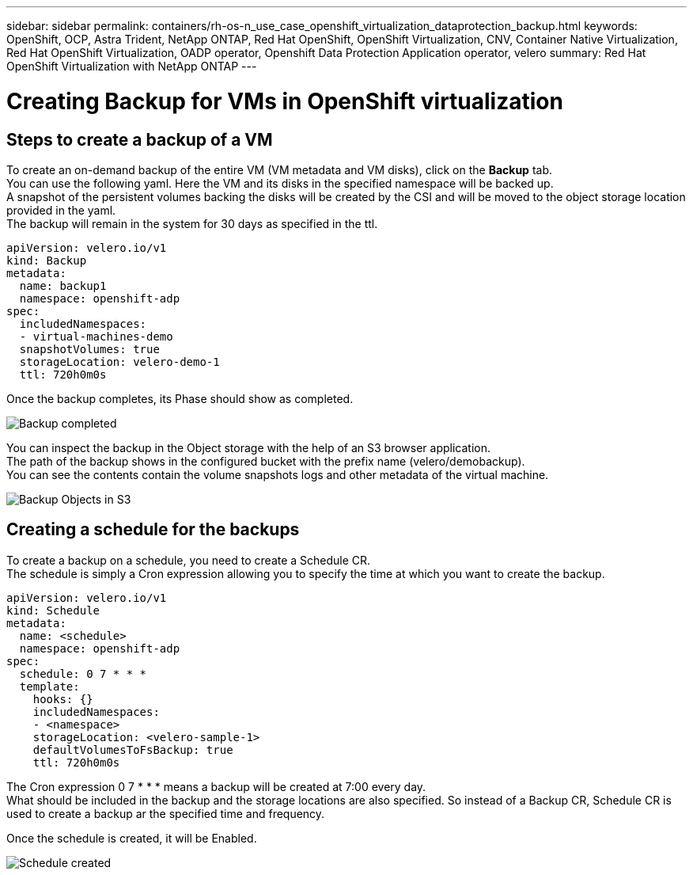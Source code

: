 ---
sidebar: sidebar
permalink: containers/rh-os-n_use_case_openshift_virtualization_dataprotection_backup.html
keywords: OpenShift, OCP, Astra Trident, NetApp ONTAP, Red Hat OpenShift, OpenShift Virtualization, CNV, Container Native Virtualization, Red Hat OpenShift Virtualization, OADP operator, Openshift Data Protection Application operator, velero
summary: Red Hat OpenShift Virtualization with NetApp ONTAP
---

= Creating Backup for VMs in OpenShift virtualization 
:hardbreaks:
:nofooter:
:icons: font
:linkattrs:
:imagesdir: ./../media/

== Steps to create a backup of a VM

To create an on-demand backup of the entire VM (VM metadata and VM disks), click on the **Backup** tab.
You can use the following yaml. Here the VM and its disks in the specified namespace will be backed up. 
A snapshot of the persistent volumes backing the disks will be created by the CSI and will be moved to the object storage location provided in the yaml. 
The backup will remain in the system for 30 days as specified in the ttl.

....
apiVersion: velero.io/v1
kind: Backup
metadata:
  name: backup1
  namespace: openshift-adp
spec: 
  includedNamespaces:
  - virtual-machines-demo
  snapshotVolumes: true
  storageLocation: velero-demo-1
  ttl: 720h0m0s
....


Once the backup completes, its Phase should show as completed.

image::redhat_openshift_OADP_backup_image1.jpg[Backup completed]

You can inspect the backup in the Object storage with the help of an S3 browser application.
The path of the backup shows in the configured bucket with the prefix name (velero/demobackup). 
You can see the contents contain the volume snapshots logs and other metadata of the virtual machine. 

image::redhat_openshift_OADP_backup_image2.jpg[Backup Objects in S3]

== Creating a schedule for the backups

To create a backup on a schedule, you need to create a Schedule CR. 
The schedule is simply a Cron expression allowing you to specify the time at which you want to create the backup.

....
apiVersion: velero.io/v1
kind: Schedule
metadata:
  name: <schedule>
  namespace: openshift-adp
spec:
  schedule: 0 7 * * * 
  template:
    hooks: {}
    includedNamespaces:
    - <namespace> 
    storageLocation: <velero-sample-1> 
    defaultVolumesToFsBackup: true 
    ttl: 720h0m0s
....

The Cron expression 0 7  * * * means a backup will be created at 7:00 every day.
What should be included in the backup and the storage locations are also specified. So instead of a Backup CR, Schedule CR is used to create a backup ar the specified time and frequency.

Once the schedule is created, it will be Enabled.

image::redhat_openshift_OADP_backup_image3.jpg[Schedule created]





  